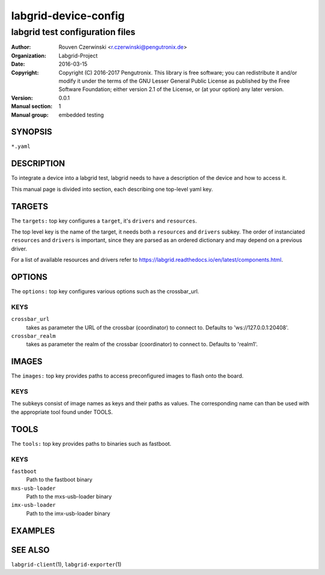 =======================
 labgrid-device-config
=======================

labgrid test configuration files
================================


:Author: Rouven Czerwinski <r.czerwinski@pengutronix.de>
:organization: Labgrid-Project
:Date:   2016-03-15
:Copyright: Copyright (C) 2016-2017 Pengutronix. This library is free software;
            you can redistribute it and/or modify it under the terms of the GNU
            Lesser General Public License as published by the Free Software
            Foundation; either version 2.1 of the License, or (at your option)
            any later version.
:Version: 0.0.1
:Manual section: 1
:Manual group: embedded testing



SYNOPSIS
--------

``*.yaml``

DESCRIPTION
-----------
To integrate a device into a labgrid test, labgrid needs to have a description
of the device and how to access it.

This manual page is divided into section, each describing one top-level yaml key.


TARGETS
-------
The ``targets:`` top key configures a ``target``, it's ``drivers`` and ``resources``.

The top level key is the name of the target, it needs both a ``resources`` and
``drivers`` subkey. The order of instanciated ``resources`` and ``drivers`` is
important, since they are parsed as an ordered dictionary and may depend on a
previous driver.

For a list of available resources and drivers refer to https://labgrid.readthedocs.io/en/latest/components.html.


OPTIONS
-------
The ``options:`` top key configures various options such as the crossbar_url.

KEYS
~~~~

``crossbar_url``
  takes as parameter the URL of the crossbar (coordinator) to connect to.
  Defaults to 'ws://127.0.0.1:20408'.

``crossbar_realm``
  takes as parameter the realm of the crossbar (coordinator) to connect to.
  Defaults to 'realm1'.

IMAGES
------
The ``images:`` top key provides paths to access preconfigured images to flash
onto the board.

KEYS
~~~~

The subkeys consist of image names as keys and their paths as values. The
corresponding name can than be used with the appropriate tool found under TOOLS.

TOOLS
-----
The ``tools:`` top key provides paths to binaries such as fastboot.

KEYS
~~~~

``fastboot``
    Path to the fastboot binary

``mxs-usb-loader``
    Path to the mxs-usb-loader binary

``imx-usb-loader``
    Path to the imx-usb-loader binary

EXAMPLES
--------

SEE ALSO
--------

``labgrid-client``\(1), ``labgrid-exporter``\(1)
 
